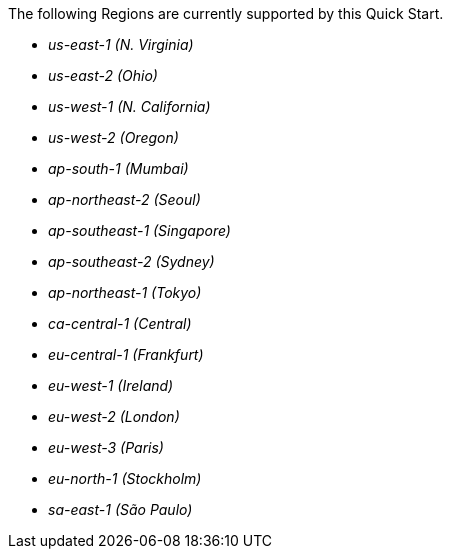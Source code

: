 // DONE
The following Regions are currently supported by this Quick Start.

- _us-east-1 (N. Virginia)_
- _us-east-2 (Ohio)_
- _us-west-1 (N. California)_
- _us-west-2 (Oregon)_
- _ap-south-1 (Mumbai)_
- _ap-northeast-2 (Seoul)_
- _ap-southeast-1 (Singapore)_
- _ap-southeast-2 (Sydney)_
- _ap-northeast-1 (Tokyo)_
- _ca-central-1 (Central)_
- _eu-central-1 (Frankfurt)_
- _eu-west-1 (Ireland)_
- _eu-west-2 (London)_
- _eu-west-3 (Paris)_
- _eu-north-1 (Stockholm)_
- _sa-east-1 (São Paulo)_
